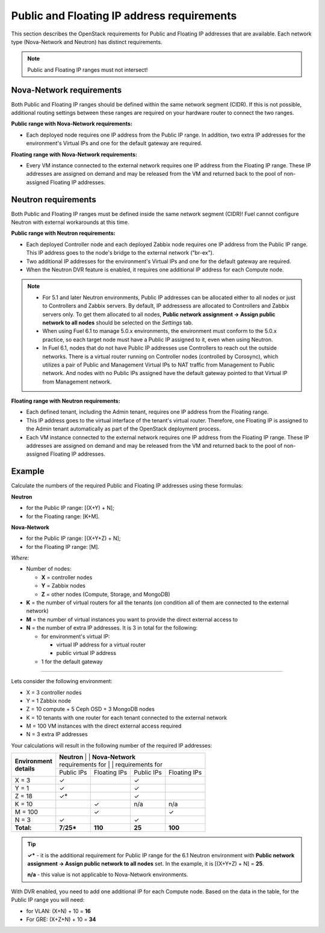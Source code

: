 
.. _public-floating-ips-arch:

Public and Floating IP address requirements
-------------------------------------------

This section describes the OpenStack requirements
for Public and Floating IP addresses that are available.
Each network type (Nova-Network and Neutron)
has distinct requirements.

.. note:: Public and Floating IP ranges must not intersect!

Nova-Network requirements
~~~~~~~~~~~~~~~~~~~~~~~~~

Both Public and Floating IP ranges
should be defined within the same network segment (CIDR).
If this is not possible,
additional routing settings between these ranges
are required on your hardware router to connect the two ranges.

**Public range with Nova-Network requirements:**

* Each deployed node requires one IP address from the Public IP range.
  In addition, two extra IP addresses for the environment's Virtual IPs
  and one for the default gateway are required.

**Floating range with Nova-Network requirements:**

* Every VM instance connected to the external network
  requires one IP address from the Floating IP range.
  These IP addresses are assigned on demand
  and may be released from the VM
  and returned back to the pool of non-assigned Floating IP addresses.

Neutron requirements
~~~~~~~~~~~~~~~~~~~~

Both Public and Floating IP ranges
must be defined inside the same network segment (CIDR)!
Fuel cannot configure Neutron with external workarounds at this time.


**Public range with Neutron requirements:**

* Each deployed Controller node and each deployed Zabbix node
  requires one IP address from the Public IP range. This IP address
  goes to the node's bridge to the external network ("br-ex").

* Two additional IP addresses for the environment's Virtual IPs and one for
  the default gateway are required.

* When the Neutron DVR feature is enabled, it requires one additional
  IP address for each Compute node.

.. note::

  * For 5.1 and later Neutron environments, Public IP addresses can be
    allocated either to all nodes or just to Controllers and Zabbix
    servers. By default, IP addressess are allocated to Controllers
    and Zabbix servers only. To get them allocated to all nodes,
    **Public network assignment -> Assign public network to all
    nodes** should be selected on the `Settings` tab.

  * When using Fuel 6.1 to manage 5.0.x environments,
    the environment must conform to the 5.0.x practice,
    so each target node must have a Public IP assigned to it,
    even when using Neutron.

  * In Fuel 6.1, nodes that do not have Public IP addresses use Controllers
    to reach out the outside networks. There is a virtual router running
    on Controller nodes (controlled by Corosync), which utilizes a pair
    of Public and Management Virtual IPs to NAT traffic from Management
    to Public network. And nodes with no Public IPs assigned have the default
    gateway pointed to that Virtual IP from Management network.


**Floating range with Neutron requirements:**

* Each defined tenant, including the Admin tenant,
  requires one IP address from the Floating range.

* This IP address goes to the virtual interface of the tenant's virtual router.
  Therefore, one Floating IP is assigned to the Admin tenant automatically
  as part of the OpenStack deployment process.

* Each VM instance connected to the external network
  requires one IP address from the Floating IP range.
  These IP addresses are assigned on demand
  and may be released from the VM
  and returned back to the pool of non-assigned Floating IP addresses.

Example
~~~~~~~

Calculate the numbers of the required Public and Floating IP addresses using
these formulas:

**Neutron**

* for the Public IP range: [(X+Y) + N];
* for the Floating range: [K+M].


**Nova-Network**

* for the Public IP range: [(X+Y+Z) + N];
* for the Floating IP range: [M].

`Where:`

* Number of nodes:

  * **X** = controller nodes
  * **Y** = Zabbix nodes
  * **Z** = other nodes (Compute, Storage, and MongoDB)

* **K** = the number of virtual routers for all the tenants
  (on condition all of them are connected to the external network)

* **M** = the number of virtual instances you want to provide the direct external
  access to

* **N** = the number of extra IP addresses. It is 3 in total for the following:

  * for environment's virtual IP:

    * virtual IP address for a virtual router
    * public virtual IP address

  * 1 for the default gateway

-----

Lets consider the following environment:

* X = 3 controller nodes
* Y = 1 Zabbix node
* Z = 10 compute + 5 Ceph OSD + 3 MongoDB nodes
* K = 10 tenants with one router for each tenant connected
  to the external network
* M = 100 VM instances with the direct external access required
* N = 3 extra IP addresses

Your calculations will result in the following number of the required IP
addresses:

+---------------------+---------------------------+-----------------------------+
| | **Environment**   | | **Neutron**             | | **Nova-Network**          |
| | **details**       | | requirements for        | | requirements for          |
|                     +-------------+--------------+------------+---------------+
|                     | Public IPs  | Floating IPs | Public IPs | Floating IPs  |
+---------------------+-------------+--------------+------------+---------------+
| X = 3               | ✓           |              | ✓          |               |
+---------------------+-------------+--------------+------------+---------------+
| Y = 1               | ✓           |              | ✓          |               |
+---------------------+-------------+--------------+------------+---------------+
| Z = 18              | ✓*          |              | ✓          |               |
+---------------------+-------------+--------------+------------+---------------+
| K = 10              |             | ✓            |    n/a     |     n/a       |
+---------------------+-------------+--------------+------------+---------------+
| M = 100             |             | ✓            |            | ✓             |
+---------------------+-------------+--------------+------------+---------------+
| N = 3               | ✓           |              | ✓          |               |
+---------------------+-------------+--------------+------------+---------------+
| **Total:**          |**7**/**25***| **110**      | **25**     | **100**       |
+---------------------+-------------+--------------+------------+---------------+

.. tip::

   **✓*** - it is the additional requirement for Public IP range for the 6.1
   Neutron environment with **Public network assignment -> Assign public
   network to all nodes** set. In the example, it is [(X+Y+Z) + N] = **25**.

   **n/a** - this value is not applicable to Nova-Network environments.

With DVR enabled, you need to add one additional IP for each Compute
node. Based on the data in the table, for the Public IP range you will
need:

* for VLAN: (X+N) + 10 = **16**

* For GRE: (X+Z+N) + 10 = **34**